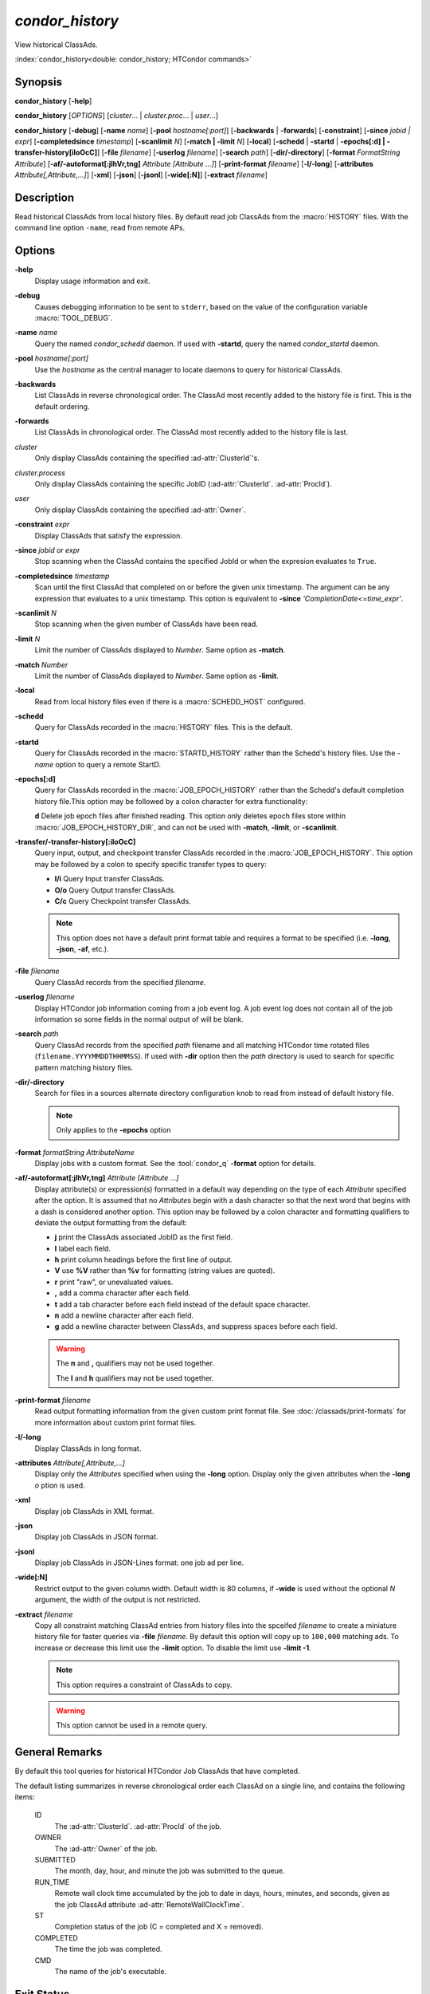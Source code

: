*condor_history*
================

View historical ClassAds.

:index:`condor_history<double: condor_history; HTCondor commands>`

Synopsis
--------

**condor_history** [**-help**]

**condor_history** [*OPTIONS*] [*cluster*... | *cluster.proc*... | *user*...]

**condor_history** [**-debug**] [**-name** *name*] [**-pool** *hostname[:port]*]
[**-backwards** | **-forwards**] [**-constraint**] [**-since** *jobid | expr*]
[**-completedsince** *timestamp*] [**-scanlimit** *N*] [**-match | -limit** *N*]
[**-local**] [**-schedd** | **-startd** | **-epochs[:d] | -transfer-history[iIoOcC]**]
[**-file** *filename*] [**-userlog** *filename*] [**-search** *path*] [**-dir/-directory**]
[**-format** *FormatString* *Attribute*] [**-af/-autoformat[:jlhVr,tng]** *Attribute [Attribute ...]*]
[**-print-format** *filename*] [**-l/-long**] [**-attributes** *Attribute[,Attribute,...]*]
[**-xml**] [**-json**] [**-jsonl**] [**-wide[:N]**]
[**-extract** *filename*]

Description
-----------

Read historical ClassAds from local history files. By default read
job ClassAds from the :macro:`HISTORY` files. With the command line
option ``-name``, read from remote APs.

Options
-------

**-help**
    Display usage information and exit.
**-debug**
    Causes debugging information to be sent to ``stderr``, based on the
    value of the configuration variable :macro:`TOOL_DEBUG`.
**-name** *name*
    Query the named *condor_schedd* daemon. If used with **-startd**,
    query the named *condor_startd* daemon.
**-pool** *hostname[:port]*
    Use the *hostname* as the central manager to locate daemons to query
    for historical ClassAds.
**-backwards**
    List ClassAds in reverse chronological order. The ClassAd most recently
    added to the history file is first. This is the default ordering.
**-forwards**
    List ClassAds in chronological order. The ClassAd most recently added to the
    history file is last.
*cluster*
    Only display ClassAds containing the specified :ad-attr:`ClusterId`'s.
*cluster.process*
    Only display ClassAds containing the specific JobID
    (:ad-attr:`ClusterId`\. :ad-attr:`ProcId`).
*user*
    Only display ClassAds containing the specified :ad-attr:`Owner`.
**-constraint** *expr*
    Display ClassAds that satisfy the expression.
**-since** *jobid or expr*
    Stop scanning when the ClassAd contains the specified JobId or when
    the expresion evaluates to ``True``.
**-completedsince** *timestamp*
    Scan until the first ClassAd that completed on or before the given unix
    timestamp. The argument can be any expression that evaluates to a unix timestamp.
    This option is equivalent to **-since** *'CompletionDate<=time_expr'*.
**-scanlimit** *N*
    Stop scanning when the given number of ClassAds have been read.
**-limit** *N*
    Limit the number of ClassAds displayed to *Number*. Same option as **-match**.
**-match** *Number*
    Limit the number of ClassAds displayed to *Number*. Same option as **-limit**.
**-local**
    Read from local history files even if there is a :macro:`SCHEDD_HOST`
    configured.
**-schedd**
    Query for ClassAds recorded in the :macro:`HISTORY` files. This is the default.
**-startd**
    Query for ClassAds recorded in the :macro:`STARTD_HISTORY` rather than the
    Schedd's history files. Use the *-name* option to query a remote StartD.
**-epochs[:d]**
    Query for ClassAds recorded in the :macro:`JOB_EPOCH_HISTORY` rather than the
    Schedd's default completion history file.This option may be followed by a colon
    character for extra functionality:

    **d** Delete job epoch files after finished reading. This option only deletes
    epoch files store within :macro:`JOB_EPOCH_HISTORY_DIR`, and can not be used with
    **-match**, **-limit**, or **-scanlimit**.
**-transfer/-transfer-history[:iIoOcC]**
    Query input, output, and checkpoint transfer ClassAds recorded in the :macro:`JOB_EPOCH_HISTORY`.
    This option may be followed by a colon to specify specific transfer types to
    query:

    - **I/i** Query Input transfer ClassAds.
    - **O/o** Query Output transfer ClassAds.
    - **C/c** Query Checkpoint transfer ClassAds.

    .. note::

        This option does not have a default print format table and requires a
        format to be specified (i.e. **-long**, **-json**, **-af**, etc.).

**-file** *filename*
    Query ClassAd records from the specified *filename*.
**-userlog** *filename*
    Display HTCondor job information coming from a job event log. A job event
    log does not contain all of the job information so some fields in the normal
    output of will be blank.
**-search** *path*
    Query ClassAd records from the specified *path* filename and all matching HTCondor
    time rotated files (``filename.YYYYMMDDTHHMMSS``). If used with **-dir** option
    then the *path* directory is used to search for specific pattern matching history
    files.
**-dir/-directory**
    Search for files in a sources alternate directory configuration knob to
    read from instead of default history file.

    .. note::
        Only applies to the **-epochs** option

**-format** *formatString* *AttributeName*
    Display jobs with a custom format. See the :tool:`condor_q` **-format**
    option for details.
**-af/-autoformat[:jlhVr,tng]** *Attribute [Attribute ...]*
    Display attribute(s) or expression(s) formatted in a default way depending
    on the type of each *Attribute* specified after the option. It is assumed
    that no *Attribute*\s begin with a dash character so that the next word
    that begins with a dash is considered another option. This option may be
    followed by a colon character and formatting qualifiers to deviate the
    output formatting from the default:

    - **j** print the ClassAds associated JobID as the first field.
    - **l** label each field.
    - **h** print column headings before the first line of output.
    - **V** use **%V** rather than **%v** for formatting (string values are
      quoted).
    - **r** print "raw", or unevaluated values.
    - **,** add a comma character after each field.
    - **t** add a tab character before each field instead of the default
      space character.
    - **n** add a newline character after each field.
    - **g** add a newline character between ClassAds, and suppress spaces
      before each field.

    .. warning::

        The **n** and **,** qualifiers may not be used together.

        The **l** and **h** qualifiers may not be used together.

**-print-format** *filename*
    Read output formatting information from the given custom print format file.
    See :doc:`/classads/print-formats` for more information about custom print format files.
**-l/-long**
    Display ClassAds in long format.
**-attributes** *Attribute[,Attribute,...]*
    Display only the *Attribute*\s specified when using the **-long** option.
    Display only the given attributes when the **-long** *o* ption is
    used.
**-xml**
    Display job ClassAds in XML format.
**-json**
    Display job ClassAds in JSON format.
**-jsonl**
    Display job ClassAds in JSON-Lines format: one job ad per line.
**-wide[:N]**
    Restrict output to the given column width.  Default width is 80 columns, if **-wide** is
    used without the optional *N* argument, the width of the output is not restricted.
**-extract** *filename*
    Copy all constraint matching ClassAd entries from history files into the spceifed
    *filename* to create a miniature history file for faster queries via **-file** *filename*.
    By default this option will copy up to ``100,000`` matching ads. To increase or decrease
    this limit use the **-limit** option. To disable the limit use **-limit -1**.

    .. note::

        This option requires a constraint of ClassAds to copy.

    .. warning::

        This option cannot be used in a remote query.

.. hidden::

    **-stream-results**
        Send parsed ClassAds over socket rather than displaying to terminal.

        .. warning::

            Only used internally be Daemons executing History Helper functionality
    **-inherit**
        Inherit the command socket of the Daemon that shelled this tool.

        .. warning::

            Only used internally be Daemons executing History Helper functionality
    **-type** *type[,type,...]*
        Specify historical ClassAd banner types to use as an allow filter. Use ``ALL``
        to parse all ClassAds found in the history files.
    **-diagnostic**
        Run tool in diagnostic mode increasing tool output. Separate from **-debug**.

General Remarks
---------------

By default this tool queries for historical HTCondor Job ClassAds that have completed.

The default listing summarizes in reverse chronological order each ClassAd on a
single line, and contains the following items:

 ID
    The :ad-attr:`ClusterId`\. :ad-attr:`ProcId` of the job.
 OWNER
    The :ad-attr:`Owner` of the job.
 SUBMITTED
    The month, day, hour, and minute the job was submitted to the queue.
 RUN_TIME
    Remote wall clock time accumulated by the job to date in days,
    hours, minutes, and seconds, given as the job ClassAd attribute
    :ad-attr:`RemoteWallClockTime`.
 ST
    Completion status of the job (C = completed and X = removed).
 COMPLETED
    The time the job was completed.
 CMD
    The name of the job's executable.

Exit Status
-----------

0  -  Success

1  -  Failure has occurred

Examples
--------

Query all historical Job ClassAds with :ad-attr:`ClusterId` 42:

.. code-block:: console

    $ condor_history 42

Query the historical Job ClassAd for job 42.8:

.. code-block:: console

    $ condor_history 42.8

Query all historical Job ClassAds for user Cole:

.. code-block:: console

    $ condor_history cole

Query all historical Job ClassAds that have completed since job 42.8:

.. code-block:: console

    $ condor_history -since 42.8

Query all historical Job ClassAds completed since February 14th, 2002:

.. code-block::

    $ condor_history -completedsince 1644818400

Display specific ClassAd attributes nicely with JobIDs and a header
for each historical Job ClassAd:

.. code-block:: console

    $ condor_history -af:jh CpusProvisioned DiskProvisioned GPUsProvisioned ExitCode

Query the oldest ClassAds in the history files:

.. code-block:: console

    $ condor_history -forwards

Query partial job information from a job event log:

.. code-block:: console

    $ condor_history -userlog job-42.8.log

Query historical ClassAds from a specific file:

.. code-block:: console

    $ condor_history -file temp-job.hist

Query historical Job ClassAds from remote Schedd:

.. code-block:: console

    $ condor_history -name ap2.chtc.wisc.edu

Query per run instance (epoch) historical Job ClassAds:

.. code-block:: console

    $ condor_history -epochs

Query all transfer ClassAds in json format:

.. code-block:: console

    $ condor_history -transfer -json

Query only Input and Output transfer ClassAds in long format:

.. code-block:: console

    $ condor_history -transfer-history:IO -l

Query historical Job ClassAds from StartD:

.. code-block:: console

    $ condor_history -startd

Extract last 100 of user Greg's jobs to use for quicker queries:

.. code-block:: console

    $ condor_history -extract subset.hist greg -limit 100
    $ condor_history -file subset.hist

See Also
--------

:tool:`htcondor job status`, :tool:`condor_q`

Availability
------------

Linux, MacOS, Windows
